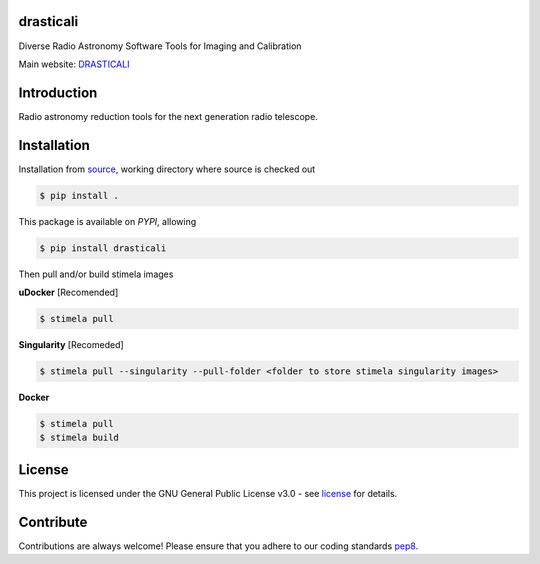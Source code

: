 ==========
drasticali
==========

|Pypi Version|
|Build Version|
|Python Versions|
|Project License|

Diverse Radio Astronomy Software Tools for Imaging and Calibration

Main website: DRASTICALI_

==============
Introduction
==============

Radio astronomy reduction tools for the next generation radio telescope.

==============
Installation
==============

Installation from source_,
working directory where source is checked out

.. code-block:: bash
  
    $ pip install .

This package is available on *PYPI*, allowing

.. code-block:: bash
  
    $ pip install drasticali

Then pull and/or build stimela images

**uDocker** [Recomended]

.. code-block:: bash

    $ stimela pull

**Singularity** [Recomeded]

.. code-block:: bash

     $ stimela pull --singularity --pull-folder <folder to store stimela singularity images>

**Docker**

.. code-block:: bash

     $ stimela pull
     $ stimela build

=======
License
=======

This project is licensed under the GNU General Public License v3.0 - see license_ for details.

=============
Contribute
=============

Contributions are always welcome! Please ensure that you adhere to our coding
standards pep8_.

.. |Pypi Version| image:: https://img.shields.io/pypi/v/drasticali.svg
                  :target: https://pypi.python.org/pypi/drasticali
                  :alt:
.. |Build Version| image:: https://travis-ci.org/Athanaseus/drasticali.svg?branch=master
                  :target: https://travis-ci.org/Athanaseus/drasticali
                  :alt:

.. |Python Versions| image:: https://img.shields.io/pypi/pyversions/drasticali.svg
                     :target: https://pypi.python.org/pypi/drasticali/
                     :alt:

.. |Project License| image:: https://img.shields.io/badge/license-GPL-blue.svg
                     :target: https://github.com/Athanaseus/drasticali/blob/master/LICENSE
                     :alt:

.. _DRASTICALI: https://github.com/Athanaseus/drasticali/wiki
.. _source: https://github.com/Athanaseus/drasticali
.. _license: https://github.com/Athanaseus/drasticali/blob/master/LICENSE
.. _pep8: https://www.python.org/dev/peps/pep-0008
